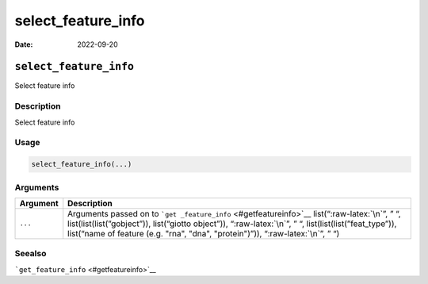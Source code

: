 ===================
select_feature_info
===================

:Date: 2022-09-20

.. role:: raw-latex(raw)
   :format: latex
..

``select_feature_info``
=======================

Select feature info

Description
-----------

Select feature info

Usage
-----

.. code:: r

   select_feature_info(...)

Arguments
---------

+-------------------------------+--------------------------------------+
| Argument                      | Description                          |
+===============================+======================================+
| ``...``                       | Arguments passed on to               |
|                               | ```get                               |
|                               | _feature_info`` <#getfeatureinfo>`__ |
|                               | list(“:raw-latex:`\n`”, ” “,         |
|                               | list(list(list(”gobject”)),          |
|                               | list(“giotto object”)),              |
|                               | “:raw-latex:`\n`”, ” “,              |
|                               | list(list(list(”feat_type”)),        |
|                               | list(“name of feature (e.g. "rna",   |
|                               | "dna", "protein")”)),                |
|                               | “:raw-latex:`\n`”, ” “)              |
+-------------------------------+--------------------------------------+

Seealso
-------

```get_feature_info`` <#getfeatureinfo>`__
